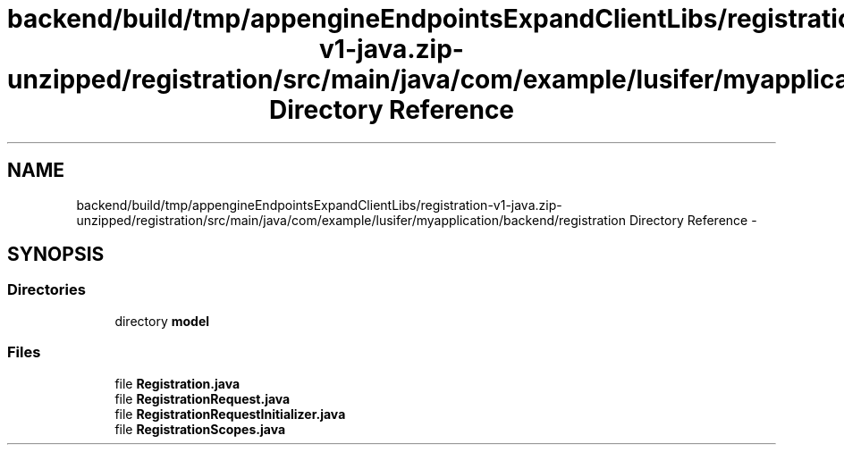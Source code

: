 .TH "backend/build/tmp/appengineEndpointsExpandClientLibs/registration-v1-java.zip-unzipped/registration/src/main/java/com/example/lusifer/myapplication/backend/registration Directory Reference" 3 "Fri May 29 2015" "Version 0.1" "Antardhwani" \" -*- nroff -*-
.ad l
.nh
.SH NAME
backend/build/tmp/appengineEndpointsExpandClientLibs/registration-v1-java.zip-unzipped/registration/src/main/java/com/example/lusifer/myapplication/backend/registration Directory Reference \- 
.SH SYNOPSIS
.br
.PP
.SS "Directories"

.in +1c
.ti -1c
.RI "directory \fBmodel\fP"
.br
.in -1c
.SS "Files"

.in +1c
.ti -1c
.RI "file \fBRegistration\&.java\fP"
.br
.ti -1c
.RI "file \fBRegistrationRequest\&.java\fP"
.br
.ti -1c
.RI "file \fBRegistrationRequestInitializer\&.java\fP"
.br
.ti -1c
.RI "file \fBRegistrationScopes\&.java\fP"
.br
.in -1c
